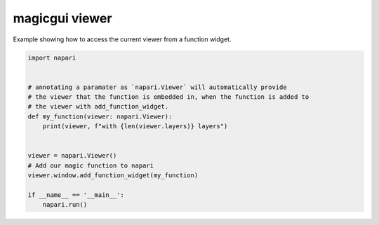 
.. DO NOT EDIT.
.. THIS FILE WAS AUTOMATICALLY GENERATED BY SPHINX-GALLERY.
.. TO MAKE CHANGES, EDIT THE SOURCE PYTHON FILE:
.. "gallery/magic_viewer.py"
.. LINE NUMBERS ARE GIVEN BELOW.

.. only:: html

    .. note::
        :class: sphx-glr-download-link-note

        :ref:`Go to the end <sphx_glr_download_gallery_magic_viewer.py>`
        to download the full example code

.. rst-class:: sphx-glr-example-title

.. _sphx_glr_gallery_magic_viewer.py:


magicgui viewer
===============

Example showing how to access the current viewer from a function widget.

.. tags:: gui

.. GENERATED FROM PYTHON SOURCE LINES 9-26

.. code-block:: Python


    import napari


    # annotating a paramater as `napari.Viewer` will automatically provide
    # the viewer that the function is embedded in, when the function is added to
    # the viewer with add_function_widget.
    def my_function(viewer: napari.Viewer):
        print(viewer, f"with {len(viewer.layers)} layers")


    viewer = napari.Viewer()
    # Add our magic function to napari
    viewer.window.add_function_widget(my_function)

    if __name__ == '__main__':
        napari.run()


.. _sphx_glr_download_gallery_magic_viewer.py:

.. only:: html

  .. container:: sphx-glr-footer sphx-glr-footer-example

    .. container:: sphx-glr-download sphx-glr-download-jupyter

      :download:`Download Jupyter notebook: magic_viewer.ipynb <magic_viewer.ipynb>`

    .. container:: sphx-glr-download sphx-glr-download-python

      :download:`Download Python source code: magic_viewer.py <magic_viewer.py>`


.. only:: html

 .. rst-class:: sphx-glr-signature

    `Gallery generated by Sphinx-Gallery <https://sphinx-gallery.github.io>`_
